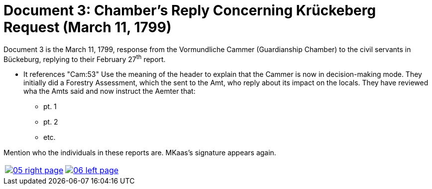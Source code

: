 = Document 3: Chamber's Reply Concerning Krückeberg Request (March 11, 1799)
:page-role: wide

Document 3 is the March 11, 1799, response from the Vormundliche Cammer (Guardianship Chamber) to the civil servants in Bückeburg, replying
to their February 27^th^ report.

- It references "Cam:53" Use the meaning of the header to explain that the Cammer is now in decision-making mode.
They initially did a Forestry Assessment, which the sent to the Amt, who reply about its impact on the locals. They
have reviewed wha the Amts said and now instruct the Aemter that:

* pt. 1
* pt. 2
* etc.

Mention who the individuals in these reports are. MKaas's signature appears again.


[cols="1a,1a",frame="none",grid="none",options="noheader"]
|===
|image::05-right-page.png[scale=25,link=self]

|image::06-left-page.png[scale=25,link=self]
|===


